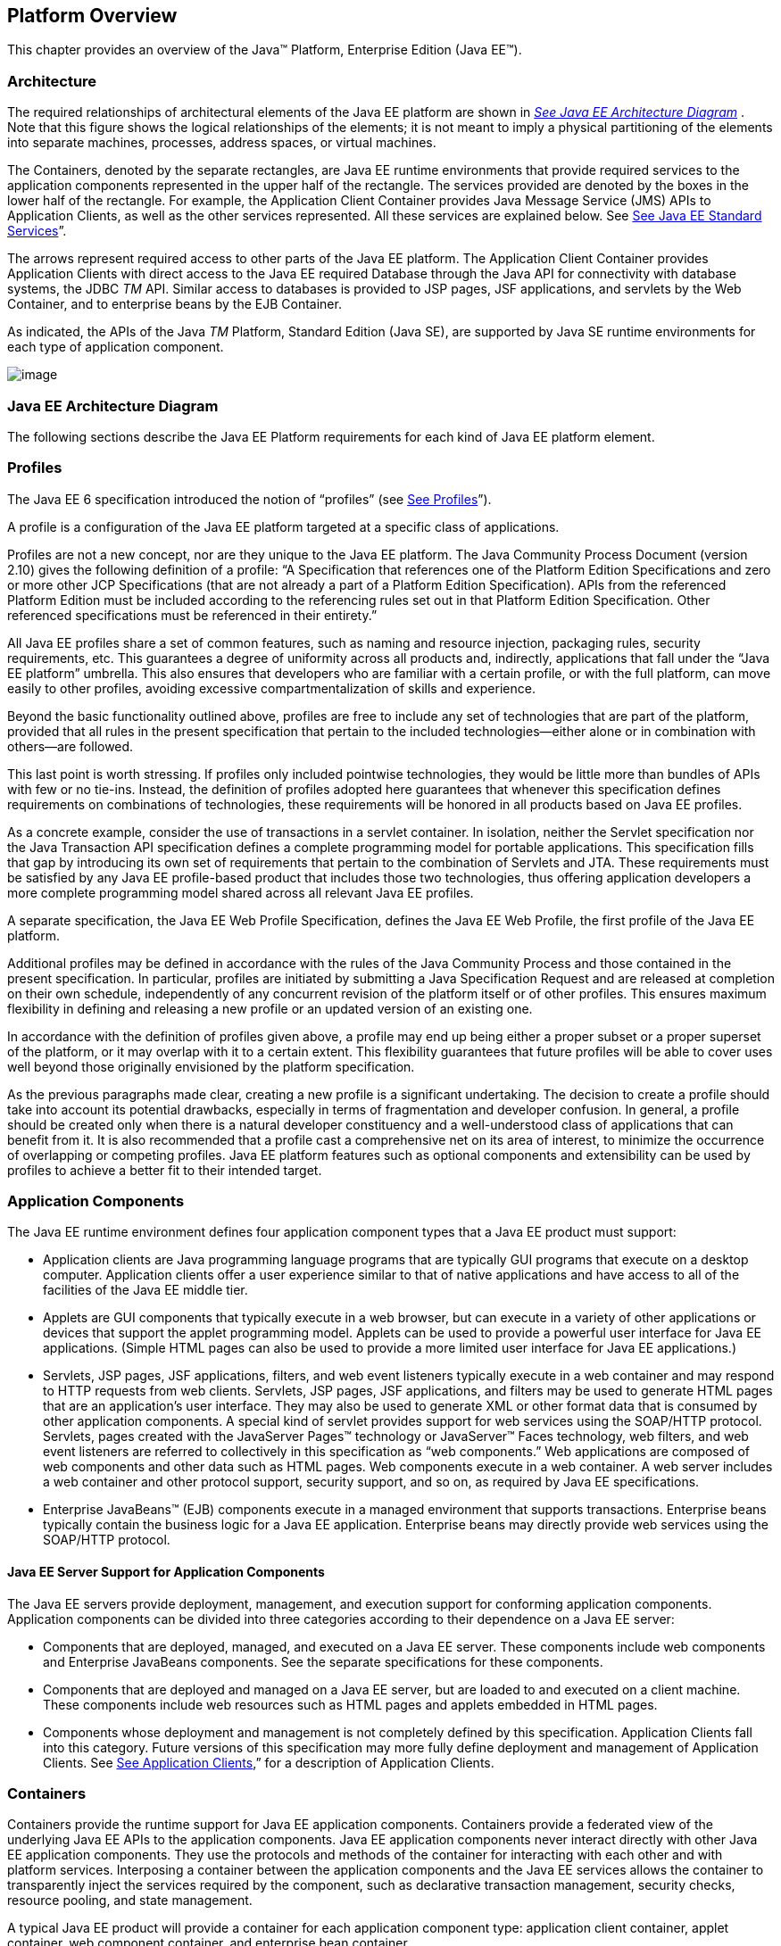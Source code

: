 == Platform Overview

This chapter provides an overview of the
Java™ Platform, Enterprise Edition (Java EE™).

=== Architecture

The required relationships of architectural
elements of the Java EE platform are shown in
_link:#a45[See Java EE Architecture
Diagram]_ . Note that this figure shows the logical relationships of the
elements; it is not meant to imply a physical partitioning of the
elements into separate machines, processes, address spaces, or virtual
machines.

The Containers, denoted by the separate
rectangles, are Java EE runtime environments that provide required
services to the application components represented in the upper half of
the rectangle. The services provided are denoted by the boxes in the
lower half of the rectangle. For example, the Application Client
Container provides Java Message Service (JMS) APIs to Application
Clients, as well as the other services represented. All these services
are explained below. See
link:#a84[See Java EE Standard
Services]”.

The arrows represent required access to other
parts of the Java EE platform. The Application Client Container provides
Application Clients with direct access to the Java EE required Database
through the Java API for connectivity with database systems, the JDBC
_TM_ API. Similar access to databases is provided to JSP pages, JSF
applications, and servlets by the Web Container, and to enterprise beans
by the EJB Container.

As indicated, the APIs of the Java _TM_
Platform, Standard Edition (Java SE), are supported by Java SE runtime
environments for each type of application component.





image:Platform_Spec-1.png[image]



=== [[a45]]Java EE Architecture Diagram

The following sections describe the Java EE
Platform requirements for each kind of Java EE platform element.

=== Profiles

The Java EE 6 specification introduced the
notion of “profiles” (see
link:#a3212[See Profiles]”).

A profile is a configuration of the Java EE
platform targeted at a specific class of applications.

Profiles are not a new concept, nor are they
unique to the Java EE platform. The Java Community Process Document
(version 2.10) gives the following definition of a profile: “A
Specification that references one of the Platform Edition Specifications
and zero or more other JCP Specifications (that are not already a part
of a Platform Edition Specification). APIs from the referenced Platform
Edition must be included according to the referencing rules set out in
that Platform Edition Specification. Other referenced specifications
must be referenced in their entirety.”

All Java EE profiles share a set of common
features, such as naming and resource injection, packaging rules,
security requirements, etc. This guarantees a degree of uniformity
across all products and, indirectly, applications that fall under the
“Java EE platform” umbrella. This also ensures that developers who are
familiar with a certain profile, or with the full platform, can move
easily to other profiles, avoiding excessive compartmentalization of
skills and experience.

Beyond the basic functionality outlined above,
profiles are free to include any set of technologies that are part of
the platform, provided that all rules in the present specification that
pertain to the included technologies—either alone or in combination with
others—are followed.

This last point is worth stressing. If profiles
only included pointwise technologies, they would be little more than
bundles of APIs with few or no tie-ins. Instead, the definition of
profiles adopted here guarantees that whenever this specification
defines requirements on combinations of technologies, these requirements
will be honored in all products based on Java EE profiles.

As a concrete example, consider the use of
transactions in a servlet container. In isolation, neither the Servlet
specification nor the Java Transaction API specification defines a
complete programming model for portable applications. This specification
fills that gap by introducing its own set of requirements that pertain
to the combination of Servlets and JTA. These requirements must be
satisfied by any Java EE profile-based product that includes those two
technologies, thus offering application developers a more complete
programming model shared across all relevant Java EE profiles.

A separate specification, the Java EE Web
Profile Specification, defines the Java EE Web Profile, the first
profile of the Java EE platform.

Additional profiles may be defined in
accordance with the rules of the Java Community Process and those
contained in the present specification. In particular, profiles are
initiated by submitting a Java Specification Request and are released at
completion on their own schedule, independently of any concurrent
revision of the platform itself or of other profiles. This ensures
maximum flexibility in defining and releasing a new profile or an
updated version of an existing one.

In accordance with the definition of profiles
given above, a profile may end up being either a proper subset or a
proper superset of the platform, or it may overlap with it to a certain
extent. This flexibility guarantees that future profiles will be able to
cover uses well beyond those originally envisioned by the platform
specification.

As the previous paragraphs made clear, creating
a new profile is a significant undertaking. The decision to create a
profile should take into account its potential drawbacks, especially in
terms of fragmentation and developer confusion. In general, a profile
should be created only when there is a natural developer constituency
and a well-understood class of applications that can benefit from it. It
is also recommended that a profile cast a comprehensive net on its area
of interest, to minimize the occurrence of overlapping or competing
profiles. Java EE platform features such as optional components and
extensibility can be used by profiles to achieve a better fit to their
intended target.

=== Application Components

The Java EE runtime environment defines four
application component types that a Java EE product must support:

* Application clients are Java programming
language programs that are typically GUI programs that execute on a
desktop computer. Application clients offer a user experience similar to
that of native applications and have access to all of the facilities of
the Java EE middle tier.
* Applets are GUI components that typically
execute in a web browser, but can execute in a variety of other
applications or devices that support the applet programming model.
Applets can be used to provide a powerful user interface for Java EE
applications. (Simple HTML pages can also be used to provide a more
limited user interface for Java EE applications.)
* Servlets, JSP pages, JSF applications,
filters, and web event listeners typically execute in a web container
and may respond to HTTP requests from web clients. Servlets, JSP pages,
JSF applications, and filters may be used to generate HTML pages that
are an application’s user interface. They may also be used to generate
XML or other format data that is consumed by other application
components. A special kind of servlet provides support for web services
using the SOAP/HTTP protocol. Servlets, pages created with the
JavaServer Pages™ technology or JavaServer™ Faces technology, web
filters, and web event listeners are referred to collectively in this
specification as “web components.” Web applications are composed of web
components and other data such as HTML pages. Web components execute in
a web container. A web server includes a web container and other
protocol support, security support, and so on, as required by Java EE
specifications.
* Enterprise JavaBeans™ (EJB) components execute
in a managed environment that supports transactions. Enterprise beans
typically contain the business logic for a Java EE application.
Enterprise beans may directly provide web services using the SOAP/HTTP
protocol.

==== Java EE Server Support for Application Components

The Java EE servers provide deployment,
management, and execution support for conforming application components.
Application components can be divided into three categories according to
their dependence on a Java EE server:

* Components that are deployed, managed, and
executed on a Java EE server. These components include web components
and Enterprise JavaBeans components. See the separate specifications for
these components.
* Components that are deployed and managed on a
Java EE server, but are loaded to and executed on a client machine.
These components include web resources such as HTML pages and applets
embedded in HTML pages.
* Components whose deployment and management is
not completely defined by this specification. Application Clients fall
into this category. Future versions of this specification may more fully
define deployment and management of Application Clients. See
link:#a3294[See Application Clients],”
for a description of Application Clients.

=== Containers

Containers provide the runtime support for Java
EE application components. Containers provide a federated view of the
underlying Java EE APIs to the application components. Java EE
application components never interact directly with other Java EE
application components. They use the protocols and methods of the
container for interacting with each other and with platform services.
Interposing a container between the application components and the Java
EE services allows the container to transparently inject the services
required by the component, such as declarative transaction management,
security checks, resource pooling, and state management.

A typical Java EE product will provide a
container for each application component type: application client
container, applet container, web component container, and enterprise
bean container.

==== Container Requirements

This specification requires that containers
provide a Java Compatible™ runtime environment, as defined by the Java
Platform, Standard Edition, v8 specification (Java SE). The applet
container may use the Java Plugin product to provide this environment,
or it may provide it natively. The use of applet containers providing
JDK™ 1.1 APIs is outside the scope of this specification.

The container tools must understand the file
formats for the packaging of application components for deployment.

The containers are implemented by a Java EE
Product Provider. See the description of the Product Provider role in
link:#a162[See Java EE Product
Provider]”.

This specification defines a set of standard
services that each Java EE product must support. These standard services
are described below. The Java EE containers provide the APIs that
application components use to access these services. This specification
also describes standard ways to extend Java EE services with connectors
to other non-Java EE application systems, such as mainframe systems and
ERP systems.

==== Java EE Servers

Underlying a Java EE container is the server of
which it is a part. A Java EE Product Provider typically implements the
Java EE server-side functionality using an existing transaction
processing infrastructure in combination with Java Platform, Standard
Edition (Java SE) technology. The Java EE client functionality is
typically built on Java SE technology.

=== Resource Adapters

A resource adapter is a system-level software
component that typically implements network connectivity to an external
resource manager. A resource adapter can extend the functionality of the
Java EE platform either by implementing one of the Java EE standard
service APIs (such as a JDBC™ driver), or by defining and implementing a
resource adapter for a connector to an external application system.
Resource adapters may also provide services that are entirely local,
perhaps interacting with native resources. Resource adapters interface
with the Java EE platform through the Java EE service provider
interfaces (Java EE SPI). A resource adapter that uses the Java EE SPIs
to attach to the Java EE platform will be able to work with all Java EE
products.

=== [[a82]]Database

The Java EE platform requires a database,
accessible through the JDBC API, for the storage of business data. The
database is accessible from web components, enterprise beans, and
application client components. The database need not be accessible from
applets. The Java EE Product Provider must also provide a preconfigured,
default data source for use by the application in accessing this
database. See link:#a2009[See Default
Data Source]”.

==== [[a84]]Java EE Standard Services

The Java EE standard services include the
following (specified in more detail later in this document). Some of
these standard services are actually provided by Java SE.

==== HTTP

The HTTP client-side API is defined by the
_java.net_ package. The HTTP server-side API is defined by the servlet,
JSP, and JSF interfaces and by the web services support that is a part
of the Java EE platform.

==== HTTPS

Use of the HTTP protocol over the SSL protocol
is supported by the same client and server APIs as HTTP.

==== Java™ Transaction API (JTA)

The Java Transaction API consists of two parts:

* An application-level demarcation interface
that is used by the container and application components to demarcate
transaction boundaries.
* An interface between the transaction manager
and a resource manager used at the Java EE SPI level.

==== RMI-IIOP (Proposed Optional)

The RMI-IIOP subsystem is composed of APIs that
allow for the use of RMI-style programming that is independent of the
underlying protocol, as well as an implementation of those APIs that
supports both the Java SE native RMI protocol (JRMP) and the CORBA IIOP
protocol. Java EE applications can use RMI-IIOP, with IIOP protocol
support, to access CORBA services that are compatible with the RMI
programming restrictions (see the RMI-IIOP specification for details).
Such CORBA services would typically be defined by components that live
outside of a Java EE product, usually in a legacy system. Only Java EE
application clients are required to be able to define their own CORBA
services directly, using the RMI-IIOP APIs. Typically such CORBA objects
would be used for callbacks when accessing other CORBA objects.

Java EE products must be capable of exporting
Enterprise JavaBeans components using the IIOP protocol and accessing
enterprise beans using the IIOP protocol, as specified in the EJB
specification. The ability to use the IIOP protocol is required to
enable interoperability between Java EE products, however a Java EE
product may also use other protocols. Requirements for use of the
RMI-IIOP APIs when accessing Enterprise JavaBeans components have been
relaxed as of EJB 3.0. See the Enterprise JavaBeans specification for
details.

Support for CORBA, including use of IIOP and
Java IDL, is Proposed Optional as of Java EE 8. See
link:#a2331[See Pruned Java
Technologies].”

==== Java IDL (Proposed Optional)

Java IDL allows Java EE application components
to invoke external CORBA objects using the IIOP protocol. These CORBA
objects may be written in any language and typically live outside a Java
EE product. Java EE applications may use Java IDL to act as clients of
CORBA services, but only Java EE application clients are required to be
allowed to use Java IDL directly to present CORBA services themselves.

==== JDBC™ API

The JDBC API is the API for connectivity with
relational database systems. The JDBC API has two parts: an
application-level interface used by the application components to access
a database, and a service provider interface to attach a JDBC driver to
the Java EE platform. Support for the service provider interface is not
required in Java EE products. Instead, JDBC drivers should be packaged
as resource adapters that use the facilities of the Connector API to
interface with a Java EE product. The JDBC API is included in Java SE,
but this specification includes additional requirements on JDBC device
drivers.

==== Java™ Persistence API

The Java Persistence API is the standard API
for the management of persistence and object/relational mapping. It
provides an object/relational mapping facility for application
developers using a Java domain model to manage a relational database.
The Java Persistence API is required to be supported in Java EE. It can
also be used in Java SE environments.

==== [[a104]]Java™ Message Service (JMS)

The Java Message Service is a standard API for
messaging that supports reliable point-to-point messaging as well as the
publish-subscribe model. This specification requires a JMS provider that
implements both point-to-point messaging as well as publish-subscribe
messaging. The Java EE Product Provider must also provide a
preconfigured, default JMS connection factory for use by the application
in accessing this JMS provider. See
link:#a2025[See Default JMS Connection
Factory]”.

==== Java Naming and Directory Interface™ (JNDI)

The JNDI API is the standard API for naming and
directory access. The JNDI API has two parts: an application-level
interface used by the application components to access naming and
directory services and a service provider interface to attach a provider
of a naming and directory service. The JNDI API is included in Java SE,
but this specification defines additional requirements.

==== JavaMail™

Many Internet applications require the ability
to send email notifications, so the Java EE platform includes the
JavaMail API along with a JavaMail service provider that allows an
application component to send Internet mail. The JavaMail API has two
parts: an application-level interface used by the application components
to send mail, and a service provider interface used at the Java EE SPI
level.

==== JavaBeans™ Activation Framework (JAF)

The JAF API provides a framework for handling
data in different MIME types, originating in different formats and
locations. The JavaMail API makes use of the JAF API. The JAF API is
included in Java SE and so is available to Java EE applications.

==== XML Processing

The Java™ API for XML Processing (JAXP)
provides support for the industry standard SAX and DOM APIs for parsing
XML documents, as well as support for XSLT transform engines. The
Streaming API for XML (StAX) provides a pull-parsing API for XML. The
JAXP and StAX APIs are included in Java SE and so are available to Java
EE applications.

==== Java EE™ Connector Architecture

The Connector architecture is a Java EE SPI
that allows resource adapters that support access to Enterprise
Information Systems to be plugged in to any Java EE product. The
Connector architecture defines a standard set of system-level contracts
between a Java EE server and a resource adapter. The standard contracts
include:

* A connection management contract that lets a
Java EE server pool connections to an underlying EIS, and lets
application components connect to an EIS. This leads to a scalable
application environment that can support a large number of clients
requiring access to EIS systems.
* A transaction management contract between the
transaction manager and an EIS that supports transactional access to EIS
resource managers. This contract lets a Java EE server use a transaction
manager to manage transactions across multiple resource managers. This
contract also supports transactions that are managed internal to an EIS
resource manager without the necessity of involving an external
transaction manager.
* A security contract that enables secure
access to an EIS. This contract provides support for a secure
application environment, which reduces security threats to the EIS and
protects valuable information resources managed by the EIS.
* A thread management contract that allows a
resource adapter to delegate work to other threads and allows the
application server to manage a pool of threads. The resource adapter can
control the security context and transaction context used by the worker
thread.
* A contract that allows a resource adapter to
deliver messages to message driven beans independent of the specific
messaging style, messaging semantics, and messaging infrastructure used
to deliver messages. This contract also serves as the standard message
provider pluggability contract that allows a message provider to be
plugged into any Java EE server via a resource adapter.
* A contract that allows a resource adapter to
propagate an imported transaction context to the Java EE server such
that its interactions with the server and any application components are
part of the imported transaction. This contract preserves the ACID
(atomicity, consistency, isolation, durability) properties of the
imported transaction.
* An optional contract providing a generic
command interface between an application program and a resource adapter.

==== Security Services

The Java™ Authentication and Authorization
Service (JAAS) enables services to authenticate and enforce access
controls upon users. It implements a Java technology version of the
standard Pluggable Authentication Module (PAM) framework and supports
user-based authorization. The Java™ Authorization Service Provider
Contract for Containers (JACC) defines a contract between a Java EE
application server and an authorization service provider, allowing
custom authorization service providers to be plugged into any Java EE
product. The Java™ Authentication Service Provider Interface for
Containers (JASPIC) defines an SPI by which authentication providers
implementing message authentication mechanisms may be integrated in
client or server message processing containers or runtimes. The Java EE
Security API leverages JASPIC, but provides an easier to use SPI for
authentication of users of web applications and defines identity store
APIs for authentication and authorization.

==== Web Services

Java EE provides full support for both clients
of web services as well as web service endpoints. Several Java
technologies work together to provide support for web services. The Java
API for XML Web Services (JAX-WS) and the Java API for XML-based RPC
(JAX-RPC) both provide support for web service calls using the SOAP/HTTP
protocol. JAX-WS, which is included in Java SE, is the primary API for
web services and is a follow-on to JAX-RPC. JAX-WS offers extensive web
services functionality, with support for multiple bindings/protocols.
JAX-WS and JAX-RPC are fully interoperable when using the SOAP 1.1 over
HTTP protocol as constrained by the WS-I Basic Profile specification.
Support for JAX-RPC has been made optional as of Java EE 7. See
link:#a2331[See Pruned Java
Technologies]”.

JAX-WS and the Java Architecture for XML
Binding (JAXB) define the mapping between Java classes and XML as used
in SOAP calls, and provide support for 100% of XML Schema. JAXB is
included in Java SE. The SOAP with Attachments API for Java (SAAJ),
which is also included in Java SE, provides support for manipulating low
level SOAP messages. The Web Services for Java EE specification fully
defines the deployment of web service clients and web service endpoints
in Java EE, as well as the implementation of web service endpoints using
enterprise beans. The Web Services Metadata specification defines Java
language annotations that make it easier to develop web services. The
Java API for XML Registries (JAXR) provides client access to XML
registry servers. Support for JAXR has been made optional as of Java EE
7. See link:#a2331[See Pruned Java
Technologies]”.

The Java API for JSON Processing (JSON-P)
provides a convenient way to process (parse, generate, transform, and
query) JSON text. The Java API for JSON Binding (JSON-B) provides a
convenient way to convert between JSON text and Java objects. The Java
API for WebSocket (WebSocket) is a standard API for creating WebSocket
applications.

The Java API for RESTful Web Services (JAX-RS)
provides support for web services using the REST style. RESTful web
services better match the design style of the web and are often easier
to access using a wide variety of programming languages. JAX-RS provides
a simple high-level API for writing such web services as well as a
low-level API that can be used to control the details of the web service
interaction.

==== Concurrency Utilities

The Concurrency Utilities for Java EE is a
standard API for providing asynchronous capabilities to Java EE
application components through the following types of objects: managed
executor service, managed scheduled executor service, managed thread
factory, and context service.

==== Batch

The Batch Applications for the Java Platform
API (Batch) provides a programming model for batch applications and a
runtime for scheduling and executing jobs.

==== Management

The Java 2 Platform, Enterprise Edition
Management Specification defines APIs for managing Java EE servers using
a special management enterprise bean. The Java™ Management Extensions
(JMX) API is also used to provide some management support.

==== Deployment

The Java 2 Platform, Enterprise Edition
Deployment Specification defines a contract between deployment tools and
Java EE products. The Java EE products provide plug-in components that
run in the deployment tool and allow the deployment tool to deploy
applications into the Java EE product. The deployment tool provides
services used by these plug-in components. Support for the Deployment
Specification has been made optional as of Java EE 7. See
link:#a2331[See Pruned Java
Technologies].”

=== Interoperability

Many of the APIs described above provide
interoperability with components that are not a part of the Java EE
platform, such as external web or CORBA services.


_link:#a142[See Java EE
Interoperability]_ illustrates the interoperability facilities of the
Java EE platform. (The directions of the arrows indicate the
client/server relationships of the components.)

.

=== [[a142]]Java EE Interoperability



image:Platform_Spec-2.png[image]



=== Flexibility of Product Requirements

This specification doesn’t require that a Java
EE product be implemented by a single program, a single server, or even
a single machine. In general, this specification doesn’t describe the
partitioning of services or functions between machines, servers, or
processes. As long as the requirements in this specification are met,
Java EE Product Providers can partition the functionality however they
see fit. A Java EE product must be able to deploy application components
that execute with the semantics described by this specification.

A typical low end Java EE product will support
applets using the Java Plugin in one of the popular browsers,
application clients each in their own Java virtual machine, and will
provide a single server that supports both web components and enterprise
beans. A high end Java EE product might split the server components into
multiple servers, each of which can be distributed and load-balanced
across a collection of machines. While such machines might exist on-site
in an enterprise, they might also reside, for example, in a public
cloud. This specification does not prescribe or preclude any of these
configurations.

A wide variety of Java EE product
configurations and implementations, all of which meet the requirements
of this specification, are possible. A portable Java EE application will
function correctly when successfully deployed in any of these products.

=== [[a149]]Java EE Product Packaging

This specification doesn't include requirements
for the packaging of a Java EE product. A Java EE product might be
provided on distribution media, for download on the web, or as a service
available only on the web, for example. A Java EE product must include
implementations of all the APIs required by this specification. These
implementations might depend on other software or services not included
in the Java EE product. The customer may be required to combine or
configure the product with other software or services that are necessary
to meet the requirements of this specification. The documentation for
the Java EE product must fully describe all the required software and
configuration.

For example, a Java EE product might depend on
a database server, a naming service, a mail service, and/or a messaging
service. All configurations in which the product is defined to operate
must include all the software and services necessary to meet the
requirements of this specification.

Whether these services are available (running,
accessible on the network, properly configured, operating correctly,
etc.) may be controlled independently of the Java EE product — they may
be unavailable when the Java EE server is started, or they may fail
while the Java EE server is running. This specification does not require
the Java EE product to assure the availability of these services.
However, if such a service is needed to meet the requirements of this
specification, the Java EE product must ensure that the service has been
configured for use and will be usable when it is available.

For example, this specification requires that
applications can use a database. If the Java EE product requires a
database server to be separately installed, and requires the Java EE
product to be configured to use that database, such configuration must
be done before applications are deployed. This ensures that the
operational environment of applications includes all the required
services.

=== Java EE Product Extensions

This specification describes a minimum set of
facilities available to all Java EE products. A Java EE profile may
include some or all of these facilities, as described in
link:#a3212[See Profiles]”. Products
implementing the full Java EE platform must provide all of them (see
link:#a3252[See Full Java EE Product
Requirements]”). Most Java EE products will provide facilities beyond
the minimum required by this specification. This specification includes
only a few limits to the ability of a product to provide extensions. In
particular, it includes the same restrictions as Java SE on extensions
to Java APIs. A Java EE product must not add classes to the Java
programming language packages included in this specification, and must
not add methods or otherwise alter the signatures of the specified
classes.

However, many other extensions are allowed. A
Java EE product may provide additional Java APIs, either other Java
optional packages or other (appropriately named) packages. A Java EE
product may include support for additional protocols or services not
specified here. A Java EE product may support applications written in
other languages, or may support connectivity to other platforms or
applications.

Of course, portable applications will not make
use of any platform extensions. Applications that do make use of
facilities not required by this specification will be less portable.
Depending on the facility used, the loss of portability may be minor or
it may be significant.

We expect Java EE products to vary widely and
compete vigorously on various aspects of quality of service. Products
will provide different levels of performance, scalability, robustness,
availability, and security. In some cases this specification requires
minimum levels of service. Future versions of this specification may
allow applications to describe their requirements in these areas.

=== Platform Roles

This section describes typical Java Platform,
Enterprise Edition roles. In an actual instance, an organization may
divide role functionality differently to match that organization’s
application development and deployment workflow.

The roles are described in greater detail in
later sections of this specification.

==== [[a162]]Java EE Product Provider

A Java EE Product Provider is the implementor
and supplier of a Java EE product that includes the component
containers, Java EE platform APIs, and other features defined in this
specification. A Java EE Product Provider is typically an application
server vendor, a web server vendor, a database system vendor, or an
operating system vendor. A Java EE Product Provider must make available
the Java EE APIs to the application components through containers. A
Product Provider frequently bases their implementation on an existing
infrastructure.

A Java EE Product Provider must provide the
mapping of the application components to the network protocols as
specified by this specification. A Java EE product is free to implement
interfaces that are not specified by this specification in an
implementation-specific way.

A Java EE Product Provider must provide
application deployment and management tools. Deployment tools enable a
Deployer (see link:#a170[See
Deployer]”) to deploy application components on the Java EE product.
Management tools allow a System Administrator (see
link:#a178[See System Administrator]”)
to manage the Java EE product and the applications deployed on the Java
EE product. The form of these tools is not prescribed by this
specification.

==== Application Component Provider

There are multiple roles for Application
Component Providers, including, for example, HTML document designers,
document programmers, and enterprise bean developers. These roles use
tools to produce Java EE applications and components.

==== Application Assembler

The Application Assembler takes a set of
components developed by Application Component Providers and assembles
them into a complete Java EE application delivered in the form of an
Enterprise Archive ( _.ear_ ) file. The Application Assembler will
generally use GUI tools provided by either a Platform Provider or Tool
Provider. The Application Assembler is responsible for providing
assembly instructions describing external dependencies of the
application that the Deployer must resolve in the deployment process.

==== [[a170]]Deployer

The Deployer is responsible for deploying
application clients, web applications, and Enterprise JavaBeans
components into a specific operational environment. The Deployer uses
tools supplied by the Java EE Product Provider to carry out deployment
tasks. Deployment is typically a three-stage process:

. During Installation the Deployer moves
application media to the server, generates the additional
container-specific classes and interfaces that enable the container to
manage the application components at runtime, and installs application
components, and additional classes and interfaces, into the appropriate
Java EE containers.
. During Configuration, external dependencies
declared by the Application Component Provider are resolved and
application assembly instructions defined by the Application Assembler
are followed. For example, the Deployer is responsible for mapping
security roles defined by the Application Assembler onto user groups and
accounts that exist in the target operational environment.
. Finally, the Deployer starts up Execution of
the newly installed and configured application.

In some cases, a specially qualified Deployer
may customize the business logic of the application’s components at
deployment time. For example, using tools provided with a Java EE
product, the Deployer may provide simple application code that wraps an
enterprise bean’s business methods, or customizes the appearance of a
JSP or JSF page.

The Deployer’s output is web applications,
enterprise beans, applets, and application clients that have been
customized for the target operational environment and are deployed in a
specific Java EE container.

For example, in the case of cloud deployments,
the Deployer would be responsible for configuring the application to run
in the cloud environment. The Deployer would install the application
into the cloud environment, configure its external dependencies, and
might handle aspects of provisioning its required resources.

==== [[a178]]System Administrator

The System Administrator is responsible for the
configuration and administration of the enterprise’s computing and
networking infrastructure. The System Administrator is also responsible
for overseeing the runtime well-being of the deployed Java EE
applications. The System Administrator typically uses runtime monitoring
and management tools provided by the Java EE Product Provider to
accomplish these tasks.

For example, in a cloud scenario, the System
Administrator would be responsible for installing, configuring,
managing, and maintaining the cloud environment, including the resources
that are made available to applications running in the environment.

==== Tool Provider

A Tool Provider provides tools used for the
development and packaging of application components. A variety of tools
are anticipated, corresponding to the types of application components
supported by the Java EE platform. Platform independent tools can be
used for all phases of development through the deployment of an
application and the management and monitoring of an application server.

==== System Component Provider

A variety of system level components may be
provided by System Component Providers. The Connector Architecture
defines the primary APIs used to provide resource adapters of many
types. These resource adapters may connect to existing enterprise
information systems of many types, including databases and messaging
systems. Another type of system component is an authorization policy
provider as defined by the Java Authorization Service Provider Contract
for Containers specification.

=== Platform Contracts

This section describes the Java Platform,
Enterprise Edition contracts that must be fulfilled by a Java EE Product
Provider implementing the full Java EE platform. Java EE profiles may
include some or all of these facilities, as described in
link:#a3212[See Profiles]”.

==== Java EE APIs

The Java EE APIs define the contract between the
Java EE application components and the Java EE platform. The contract
specifies both the runtime and deployment interfaces.

The Java EE Product Provider must implement the
Java EE APIs in a way that supports the semantics and policies described
in this specification. The Application Component Provider provides
components that conform to these APIs and policies.

==== Java EE Service Provider Interfaces (SPIs)

The Java EE Service Provider Interfaces (SPIs)
define the contract between the Java EE platform and service providers
that may be plugged into a Java EE product. The Connector APIs define
service provider interfaces for integrating resource adapters with a
Java EE application server. Resource adapter components implementing the
Connector APIs are called Connectors. The Java EE Authorization APIs
define service provider interfaces for integrating security
authorization mechanisms with a Java EE application server.

The Java EE Product Provider must implement the
Java EE SPIs in a way that supports the semantics and policies described
in this specification. A provider of Service Provider components (for
example, a Connector Provider) should provide components that conform to
these SPIs and policies.

==== Network Protocols

This specification defines the mapping of
application components to industry-standard network protocols. The
mapping allows client access to the application components from systems
that have not installed Java EE product technology. See
link:#a2845[See Interoperability],” for
details on the network protocol support required for interoperability.

The Java EE Product Provider is required to
publish the installed application components on the industry-standard
protocols. This specification defines the mapping of servlets and JSP
pages to the HTTP and HTTPS protocols, and the mapping of EJB components
to IIOP and SOAP protocols.

==== Deployment Descriptors and Annotations

Deployment descriptors and Java language
annotations are used to communicate the needs of application components
to the Deployer. The deployment descriptor and class file annotations
are a contract between the Application Component Provider or Assembler
and the Deployer. The Application Component Provider or Assembler is
required to specify the application component’s external resource
requirements, security requirements, environment parameters, and so
forth in the component’s deployment descriptor or through class file
annotations. The Java EE Product Provider is required to provide a
deployment tool that interprets the Java EE deployment descriptors and
class file annotations and allows the Deployer to map the application
component’s requirements to the capabilities of a specific Java EE
product and environment.

=== Changes in J2EE 1.3

The J2EE 1.3 specification extends the J2EE
platform with additional enterprise integration facilities. The
Connector API supports integration with external enterprise information
systems. A JMS provider is now required. The JAXP API provides support
for processing XML documents. The JAAS API provides security support for
the Connector API. The EJB specification now requires support for
interoperability using the IIOP protocol.

Significant changes have been made to the EJB
specification. The EJB specification has a new container-managed
persistence model, support for message driven beans, and support for
local enterprise beans.

Other existing J2EE APIs have been updated as
well. See the individual API specifications for details. Finally, J2EE
1.3 requires support for J2SE 1.3.

=== Changes in J2EE 1.4

The primary focus of J2EE 1.4 is support for
web services. The JAX-RPC and SAAJ APIs provide the basic web services
interoperability support. The Web Services for J2EE specification
describes the packaging and deployment requirements for J2EE
applications that provide and use web services. The EJB specification
was also extended to support implementing web services using stateless
session beans. The JAXR API supports access to registries and
repositories.

Several other APIs have been added to J2EE 1.4.
The J2EE Management and J2EE Deployment APIs enable enhanced tool
support for J2EE products. The JMX API supports the J2EE Management API.
The J2EE Authorization Contract for Containers provides an SPI for
security providers.

Many of the existing J2EE APIs have been
enhanced in J2EE 1.4. J2EE 1.4 builds on J2SE 1.4. The JSP specification
has been enhanced to simplify the development of web applications. The
Connector API now supports integration with asynchronous messaging
systems, including the ability to plug in JMS providers.

Changes in this J2EE platform specification
include support for deploying class libraries independently of any
application and the conversion of deployment descriptor DTDs to XML
Schemas.

Other J2EE APIs have been enhanced as well. For
additional details, see each of the referenced specifications.

=== Changes in Java EE 5

With this release, the platform has a new name
– Java Platform, Enterprise Edition, or Java EE for short. This new name
gets rid of the confusing “2” while emphasizing even in the short name
that this is a Java platform. Previous versions are still referred to
using the old name “J2EE”.

The focus of Java EE 5 is ease of development.
To simplify the development process for programmers just starting with
Java EE, or developing small to medium applications, Java EE 5 makes
extensive use of Java language annotations, which were introduced by
J2SE 5.0. Annotations reduce or eliminate the need to deal with Java EE
deployment descriptors in many cases. Even large applications can
benefit from the simplifications provided by annotations.

One of the major uses of annotations is to
specify injection of resources and other dependencies into Java EE
components. Injection augments the existing JNDI lookup capability to
provide a new simplified model for applications to gain access to the
resources needed from the operational environment. Injection also works
with deployment descriptors to allow the deployer to customize or
override resource settings specified in the application’s source code.

The use of annotations is made even more
effective by providing better defaults. Better default behavior and
better default configuration allows most applications to get the
behavior they want most of the time, without the use of either
annotations or deployment descriptors in many cases. When the default is
not what the application wants, a simple annotation can be used to
specify the required behavior or configuration.

The combination of annotations and better
defaults has greatly simplified the development of applications using
Enterprise JavaBeans technology and applications defining or using web
services. Enterprise beans are now dramatically simpler to develop. Web
services are much easier to develop using the annotations defined by the
Web Services Metadata specification.

The area of web services continues to evolve at
a rapid pace. To provide the latest web services support, the JAX-RPC
technology has evolved into the JAX-WS technology, which makes heavy use
of the JAXB technology to bind Java objects to XML data. Both JAX-WS and
JAXB are new to this version of the platform.

Major additions to Java EE 5 include the JSTL
and JSF technologies that simplify development of web applications, and
the Java Persistence API developed by the EJB 3.0 expert group, which
greatly simplifies mapping Java objects to databases.

Minor additions include the StAX API for XML
parsing. Most APIs from previous versions have been updated with small
to medium improvements.

=== Changes in Java EE 6

Java EE 6 continues the “ease of development”
focus of Java EE 5.

One of the major improvements introduced in
Java EE 6 is the Contexts and Dependency Injection (CDI) technology,
which provides a uniform framework for the dependency injection and
lifecycle management of “managed beans”.

The Java EE 6 Managed Bean specification
defines the commonalities across the spectrum of Java EE managed
objects, extending from basic managed beans through EJB components.

The Bean Validation specification, introduced
in this release, provides a facility for validation of managed objects.
Bean Validation is integrated into the Java Persistence API, where it
provides an automated facility for the validation of JPA entities.

Java EE 6 adds the JAX-RS API as a required
technology of the Java EE Platform. JAX-RS is the API for the
development of Web services built according to the Representational
State Transfer (REST) architectural style.

Java EE 6 also introduces the Java EE Web
Profile, the first new profile of the Java EE Platform.

=== Changes in Java EE 7

Since its inception, the Java EE platform has
been targeted at offloading the developer from common infrastructure
tasks through its container-based model and abstraction of resource
access. In recent releases the platform has considerably simplified the
APIs for access to container services while broadening the range of the
services available. In this release we continue the direction of
improved simplification, while extending the range of the Java EE
platform to encompass emerging technologies in the web space.

The Java EE 7 platform adds first-class support
for recent developments in web standards, including Web Sockets and
JSON, which provide the underpinnings for HTML 5 support in Java EE.
Java EE 7 also adds a modern HTTP client API as defined by JAX-RS 2.0.

Also new in the Java EE 7 platform is the Batch
API, which provides a programming model for batch applications and a
runtime for scheduling and executing jobs, and the Concurrency Utilities
API, which provides asynchronous capabilities by means of managed
executor service, managed scheduled executor service, managed thread
factory, and context service.

The CDI dependency injection facility
introduced in Java EE 6 is enhanced as well as more broadly utilized by
the Java EE 7 platform technologies, and the managed bean model is
further aligned to remove inconsistencies among Java EE component
classes in aspects of CDI injection and interceptor support. The
declarative transaction functionality introduced by EJB is been made
available in a more general way through CDI interceptors, so that it may
be leveraged by other managed beans. The Bean Validation facility is
extended to the automatic validation of method invocations and likewise
made available via CDI interceptors.

Java EE 7 also continues the "ease of
development" focus of Java EE 5 and Java EE 6. Most notably, Java EE 7
includes a revised and greatly simplified JMS 2.0 API. Ease of
development encompasses ease of configuration as well. To that end, Java
EE 7 broadens the resource definition facilities introduced in Java EE 6
to encompass more of the standard platform resource types, and also
provides default database and JMS connection factory resources. It also
improves the configuration of application security, including new
descriptors for security permissions. Java EE 7 further simplifies the
platform by making optional the technologies that were identified as
candidates for pruning in Java EE 6, namely: EJB Entity Beans, JAX-RPC
1.1, JAXR 1.0, and JSR-88 1.2.

Finally, Java EE 7 lays groundwork for
enhancements to the platform for use in cloud environments in a future
release. Such features include resource definition metadata, improved
security configuration, and support for database schema generation via
the Java Persistence API.

=== [[a231]]Changes in Java EE 8

Java EE 8 continues the focus on modern web
applications of Java EE 7 and broadening the range of such applications.
Java EE 8 introduces the JSON Binding API (JSON-B) for mapping between
JSON text and Java objects, building on the JSON Processing API (JSON-P)
introduced in Java EE 7. The JSON Processing API itself is updated to
reflect additional JSON standards. Servlet undergoes major enhancement
with the addition of support for the new HTTP/2 protocol. JAX-RS adds
support for server-sent events and, building on concurrency facilities
added in Java SE 8, a reactive client API. The new Java EE Security API
provides enhanced support for authentication and authorization in web
modules, and also introduces APIs for access to identity stores. The
Bean Validation facility is updated to reflect enhancements made in Java
SE 8 and to extend the range of validated objects. While the focus of
CDI in this release is to extend its scope beyond Java EE with the
introduction of a bootstrapping API, CDI also includes enhancements for
event processing and alignment on Java SE 8 features.

